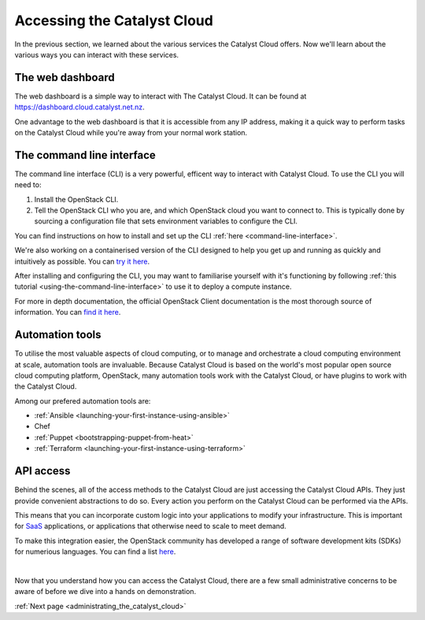 .. _access_to_catalyst_cloud:

############################
Accessing the Catalyst Cloud
############################

In the previous section, we learned about the various services the Catalyst
Cloud offers. Now we'll learn about the various ways you can interact with
these services.


*****************
The web dashboard
*****************

The web dashboard is a simple way to interact with The Catalyst Cloud. It can
be found at https://dashboard.cloud.catalyst.net.nz.

.. image:: assets/dashboard_view.png

One advantage to the web dashboard is that it is accessible from any IP address,
making it a quick way to perform tasks on the Catalyst Cloud while you're away
from your normal work station.


**************************
The command line interface
**************************

The command line interface (CLI) is a very powerful, efficent way to interact
with Catalyst Cloud. To use the CLI you will need to:

1. Install the OpenStack CLI.
2. Tell the OpenStack CLI who you are, and which OpenStack cloud you want to
   connect to. This is typically done by sourcing a configuration file that sets
   environment variables to configure the CLI.

You can find instructions on how to install and set up the CLI :ref:`here
<command-line-interface>`.

We're also working on a containerised version of the CLI designed to help you
get up and running as quickly and intuitively as possible. You can `try it here
<https://github.com/catalyst-cloud/openstackclient-container>`_.

After installing and configuring the CLI, you may want to familiarise yourself
with it's functioning by following :ref:`this tutorial
<using-the-command-line-interface>` to use it to deploy a compute instance.

For more in depth documentation, the official OpenStack Client documentation is
the most thorough source of information. You can `find it here
<https://docs.openstack.org/python-openstackclient>`_.


****************
Automation tools
****************

To utilise the most valuable aspects of cloud computing, or to manage and
orchestrate a cloud computing environment at scale, automation tools are
invaluable. Because Catalyst Cloud is based on the world's most popular open
source cloud computing platform, OpenStack, many automation tools work with the
Catalyst Cloud, or have plugins to work with the Catalyst Cloud.

Among our prefered automation tools are:

- :ref:`Ansible <launching-your-first-instance-using-ansible>`
- Chef
- :ref:`Puppet <bootstrapping-puppet-from-heat>`
- :ref:`Terraform <launching-your-first-instance-using-terraform>`


**********
API access
**********

Behind the scenes, all of the access methods to the Catalyst Cloud are just
accessing the Catalyst Cloud APIs. They just provide convenient abstractions to
do so. Every action you perform on the Catalyst Cloud can be performed via the
APIs.

This means that you can incorporate custom logic into your applications to
modify your infrastructure. This is important for `SaaS
<https://en.wikipedia.org/wiki/Software_as_a_service>`_ applications, or
applications that otherwise need to scale to meet demand.

To make this integration easier, the OpenStack community has developed a range
of software development kits (SDKs) for numerious languages. You can find a list
`here <https://wiki.openstack.org/wiki/SDKs>`_.

|

Now that you understand how you can access the Catalyst Cloud, there are a few
small administrative concerns to be aware of before we dive into a hands on
demonstration.

:ref:`Next page <administrating_the_catalyst_cloud>`
